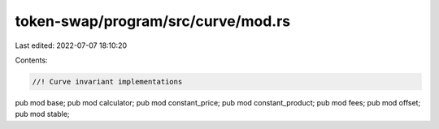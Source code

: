token-swap/program/src/curve/mod.rs
===================================

Last edited: 2022-07-07 18:10:20

Contents:

.. code-block:: rs

    //! Curve invariant implementations

pub mod base;
pub mod calculator;
pub mod constant_price;
pub mod constant_product;
pub mod fees;
pub mod offset;
pub mod stable;


